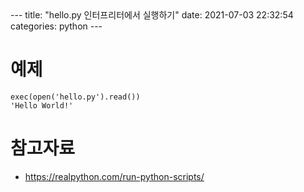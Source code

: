 #+HTML: ---
#+HTML: title:  "hello.py 인터프리터에서 실행하기"
#+HTML: date:   2021-07-03 22:32:54
#+HTML: categories: python
#+HTML: ---

* 예제
#+BEGIN_EXAMPLE
exec(open('hello.py').read())
'Hello World!'
#+END_EXAMPLE

* 참고자료
- https://realpython.com/run-python-scripts/
